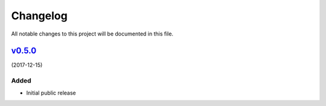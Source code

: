 Changelog
=========

All notable changes to this project will be documented in this file.

v0.5.0_
-------

(2017-12-15)

Added
~~~~~

* Initial public release

.. _v0.5.0: https://github.com/airmast/camadapterd/releases/tag/v0.5.0